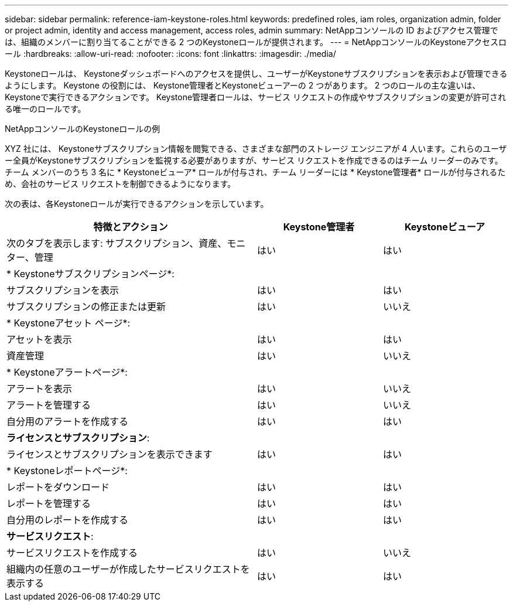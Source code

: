 ---
sidebar: sidebar 
permalink: reference-iam-keystone-roles.html 
keywords: predefined roles, iam roles, organization admin, folder or project admin, identity and access management, access roles, admin 
summary: NetAppコンソールの ID およびアクセス管理では、組織のメンバーに割り当てることができる 2 つのKeystoneロールが提供されます。 
---
= NetAppコンソールのKeystoneアクセスロール
:hardbreaks:
:allow-uri-read: 
:nofooter: 
:icons: font
:linkattrs: 
:imagesdir: ./media/


[role="lead"]
Keystoneロールは、 Keystoneダッシュボードへのアクセスを提供し、ユーザーがKeystoneサブスクリプションを表示および管理できるようにします。  Keystone の役割には、 Keystone管理者とKeystoneビューアーの 2 つがあります。  2 つのロールの主な違いは、 Keystoneで実行できるアクションです。  Keystone管理者ロールは、サービス リクエストの作成やサブスクリプションの変更が許可される唯一のロールです。

.NetAppコンソールのKeystoneロールの例
XYZ 社には、 Keystoneサブスクリプション情報を閲覧できる、さまざまな部門のストレージ エンジニアが 4 人います。これらのユーザー全員がKeystoneサブスクリプションを監視する必要がありますが、サービス リクエストを作成できるのはチーム リーダーのみです。チーム メンバーのうち 3 名に * Keystoneビューア* ロールが付与され、チーム リーダーには * Keystone管理者* ロールが付与されるため、会社のサービス リクエストを制御できるようになります。

次の表は、各Keystoneロールが実行できるアクションを示しています。

[cols="40,20a,20a"]
|===
| 特徴とアクション | Keystone管理者 | Keystoneビューア 


| 次のタブを表示します: サブスクリプション、資産、モニター、管理  a| 
はい
 a| 
はい



3+| * Keystoneサブスクリプションページ*: 


| サブスクリプションを表示  a| 
はい
 a| 
はい



| サブスクリプションの修正または更新  a| 
はい
 a| 
いいえ



3+| * Keystoneアセット ページ*: 


| アセットを表示  a| 
はい
 a| 
はい



| 資産管理  a| 
はい
 a| 
いいえ



3+| * Keystoneアラートページ*: 


| アラートを表示  a| 
はい
 a| 
いいえ



| アラートを管理する  a| 
はい
 a| 
いいえ



| 自分用のアラートを作成する  a| 
はい
 a| 
はい



3+| *ライセンスとサブスクリプション*: 


| ライセンスとサブスクリプションを表示できます  a| 
はい
 a| 
はい



3+| * Keystoneレポートページ*: 


| レポートをダウンロード  a| 
はい
 a| 
はい



| レポートを管理する  a| 
はい
 a| 
はい



| 自分用のレポートを作成する  a| 
はい
 a| 
はい



3+| *サービスリクエスト*: 


| サービスリクエストを作成する  a| 
はい
 a| 
いいえ



| 組織内の任意のユーザーが作成したサービスリクエストを表示する  a| 
はい
 a| 
はい

|===
